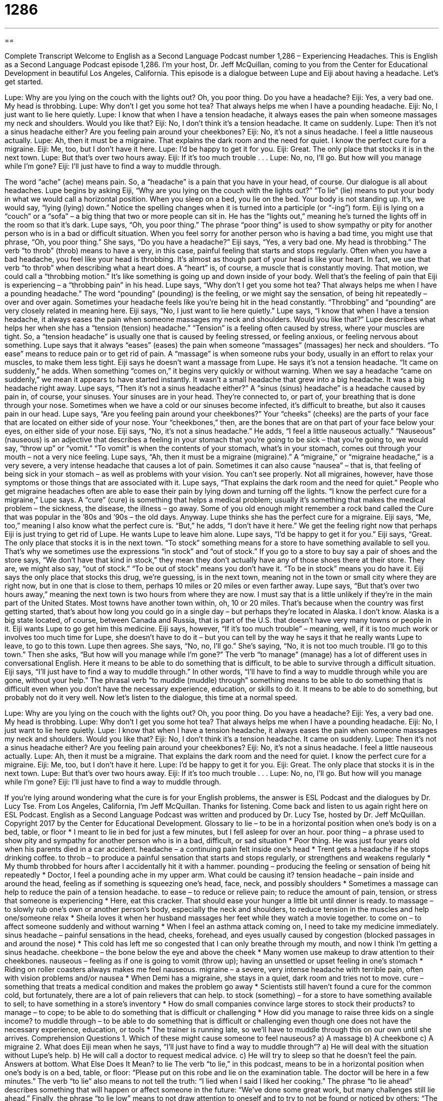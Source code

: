 = 1286
:toc: left
:toclevels: 3
:sectnums:
:stylesheet: ../../../myAdocCss.css

'''

== 

Complete Transcript
Welcome to English as a Second Language Podcast number 1,286 – Experiencing Headaches.
This is English as a Second Language Podcast episode 1,286. I’m your host, Dr. Jeff McQuillan, coming to you from the Center for Educational Development in beautiful Los Angeles, California.
This episode is a dialogue between Lupe and Eiji about having a headache. Let’s get started.
[start of dialogue]
Lupe: Why are you lying on the couch with the lights out? Oh, you poor thing. Do you have a headache?
Eiji: Yes, a very bad one. My head is throbbing.
Lupe: Why don’t I get you some hot tea? That always helps me when I have a pounding headache.
Eiji: No, I just want to lie here quietly.
Lupe: I know that when I have a tension headache, it always eases the pain when someone massages my neck and shoulders. Would you like that?
Eiji: No, I don’t think it’s a tension headache. It came on suddenly.
Lupe: Then it’s not a sinus headache either? Are you feeling pain around your cheekbones?
Eiji: No, it’s not a sinus headache. I feel a little nauseous actually.
Lupe: Ah, then it must be a migraine. That explains the dark room and the need for quiet. I know the perfect cure for a migraine.
Eiji: Me, too, but I don’t have it here.
Lupe: I’d be happy to get it for you.
Eiji: Great. The only place that stocks it is in the next town.
Lupe: But that’s over two hours away.
Eiji: If it’s too much trouble . . .
Lupe: No, no, I’ll go. But how will you manage while I’m gone?
Eiji: I’ll just have to find a way to muddle through.
[end of dialogue]
The word “ache” (ache) means pain. So, a “headache” is a pain that you have in your head, of course. Our dialogue is all about headaches. Lupe begins by asking Eiji, “Why are you lying on the couch with the lights out?” “To lie” (lie) means to put your body in what we would call a horizontal position. When you sleep on a bed, you lie on the bed. Your body is not standing up. It’s, we would say, “lying (lying) down.” Notice the spelling changes when it is turned into a participle (or “-ing”) form.
Eiji is lying on a “couch” or a “sofa” – a big thing that two or more people can sit in. He has the “lights out,” meaning he’s turned the lights off in the room so that it’s dark. Lupe says, “Oh, you poor thing.” The phrase “poor thing” is used to show sympathy or pity for another person who is in a bad or difficult situation. When you feel sorry for another person who is having a bad time, you might use that phrase, “Oh, you poor thing.” She says, “Do you have a headache?” Eiji says, “Yes, a very bad one. My head is throbbing.”
The verb “to throb” (throb) means to have a very, in this case, painful feeling that starts and stops regularly. Often when you have a bad headache, you feel like your head is throbbing. It’s almost as though part of your head is like your heart. In fact, we use that verb “to throb” when describing what a heart does. A “heart” is, of course, a muscle that is constantly moving. That motion, we could call a “throbbing motion.” It’s like something is going up and down inside of your body. Well that’s the feeling of pain that Eiji is experiencing – a “throbbing pain” in his head.
Lupe says, “Why don’t I get you some hot tea? That always helps me when I have a pounding headache.” The word “pounding” (pounding) is the feeling, or we might say the sensation, of being hit repeatedly – over and over again. Sometimes your headache feels like you’re being hit in the head constantly. “Throbbing” and “pounding” are very closely related in meaning here.
Eiji says, “No, I just want to lie here quietly.” Lupe says, “I know that when I have a tension headache, it always eases the pain when someone massages my neck and shoulders. Would you like that?” Lupe describes what helps her when she has a “tension (tension) headache.” “Tension” is a feeling often caused by stress, where your muscles are tight.
So, a “tension headache” is usually one that is caused by feeling stressed, or feeling anxious, or feeling nervous about something. Lupe says that it always “eases” (eases) the pain when someone “massages” (massages) her neck and shoulders. “To ease” means to reduce pain or to get rid of pain. A “massage” is when someone rubs your body, usually in an effort to relax your muscles, to make them less tight. Eiji says he doesn’t want a massage from Lupe. He says it’s not a tension headache.
“It came on suddenly,” he adds. When something “comes on,” it begins very quickly or without warning. When we say a headache “came on suddenly,” we mean it appears to have started instantly. It wasn’t a small headache that grew into a big headache. It was a big headache right away. Lupe says, “Then it’s not a sinus headache either?” A “sinus (sinus) headache” is a headache caused by pain in, of course, your sinuses. Your sinuses are in your head. They’re connected to, or part of, your breathing that is done through your nose.
Sometimes when we have a cold or our sinuses become infected, it’s difficult to breathe, but also it causes pain in our head. Lupe says, “Are you feeling pain around your cheekbones?” Your “cheeks” (cheeks) are the parts of your face that are located on either side of your nose. Your “cheekbones,” then, are the bones that are on that part of your face below your eyes, on either side of your nose.
Eiji says, “No, it’s not a sinus headache.” He adds, “I feel a little nauseous actually.” “Nauseous” (nauseous) is an adjective that describes a feeling in your stomach that you’re going to be sick – that you’re going to, we would say, “throw up” or “vomit.” “To vomit” is when the contents of your stomach, what’s in your stomach, comes out through your mouth – not a very nice feeling.
Lupe says, “Ah, then it must be a migraine (migraine).” A “migraine,” or “migraine headache,” is a very severe, a very intense headache that causes a lot of pain. Sometimes it can also cause “nausea” – that is, that feeling of being sick in your stomach – as well as problems with your vision. You can’t see properly. Not all migraines, however, have those symptoms or those things that are associated with it.
Lupe says, “That explains the dark room and the need for quiet.” People who get migraine headaches often are able to ease their pain by lying down and turning off the lights. “I know the perfect cure for a migraine,” Lupe says. A “cure” (cure) is something that helps a medical problem; usually it’s something that makes the medical problem – the sickness, the disease, the illness – go away. Some of you old enough might remember a rock band called the Cure that was popular in the ’80s and ’90s – the old days.
Anyway. Lupe thinks she has the perfect cure for a migraine. Eiji says, “Me, too,” meaning I also know what the perfect cure is. “But,” he adds, “I don’t have it here.” We get the feeling right now that perhaps Eiji is just trying to get rid of Lupe. He wants Lupe to leave him alone. Lupe says, “I’d be happy to get it for you.” Eiji says, “Great. The only place that stocks it is in the next town.
“To stock” something means for a store to have something available to sell you. That’s why we sometimes use the expressions “in stock” and “out of stock.” If you go to a store to buy say a pair of shoes and the store says, “We don’t have that kind in stock,” they mean they don’t actually have any of those shoes there at their store. They are, we might also say, “out of stock.” “To be out of stock” means you don’t have it. “To be in stock” means you do have it.
Eiji says the only place that stocks this drug, we’re guessing, is in the next town, meaning not in the town or small city where they are right now, but in one that is close to them, perhaps 10 miles or 20 miles or even farther away. Lupe says, “But that’s over two hours away,” meaning the next town is two hours from where they are now.
I must say that is a little unlikely if they’re in the main part of the United States. Most towns have another town within, oh, 10 or 20 miles. That’s because when the country was first getting started, that’s about how long you could go in a single day – but perhaps they’re located in Alaska. I don’t know. Alaska is a big state located, of course, between Canada and Russia, that is part of the U.S. that doesn’t have very many towns or people in it.
Eiji wants Lupe to go get him this medicine. Eiji says, however, “If it’s too much trouble” – meaning, well, if it is too much work or involves too much time for Lupe, she doesn’t have to do it – but you can tell by the way he says it that he really wants Lupe to leave, to go to this town.
Lupe then agrees. She says, “No, no, I’ll go.” She’s saying, “No, it is not too much trouble. I’ll go to this town.” Then she asks, “But how will you manage while I’m gone?” The verb “to manage” (manage) has a lot of different uses in conversational English. Here it means to be able to do something that is difficult, to be able to survive through a difficult situation.
Eiji says, “I’ll just have to find a way to muddle through.” In other words, “I’ll have to find a way to muddle through while you are gone, without your help.” The phrasal verb “to muddle (muddle) through” something means to be able to do something that is difficult even when you don’t have the necessary experience, education, or skills to do it. It means to be able to do something, but probably not do it very well.
Now let’s listen to the dialogue, this time at a normal speed.
[start of dialogue]
Lupe: Why are you lying on the couch with the lights out? Oh, you poor thing. Do you have a headache?
Eiji: Yes, a very bad one. My head is throbbing.
Lupe: Why don’t I get you some hot tea? That always helps me when I have a pounding headache.
Eiji: No, I just want to lie here quietly.
Lupe: I know that when I have a tension headache, it always eases the pain when someone massages my neck and shoulders. Would you like that?
Eiji: No, I don’t think it’s a tension headache. It came on suddenly.
Lupe: Then it’s not a sinus headache either? Are you feeling pain around your cheekbones?
Eiji: No, it’s not a sinus headache. I feel a little nauseous actually.
Lupe: Ah, then it must be a migraine. That explains the dark room and the need for quiet. I know the perfect cure for a migraine.
Eiji: Me, too, but I don’t have it here.
Lupe: I’d be happy to get it for you.
Eiji: Great. The only place that stocks it is in the next town.
Lupe: But that’s over two hours away.
Eiji: If it’s too much trouble . . .
Lupe: No, no, I’ll go. But how will you manage while I’m gone?
Eiji: I’ll just have to find a way to muddle through.
[end of dialogue]
If you’re lying around wondering what the cure is for your English problems, the answer is ESL Podcast and the dialogues by Dr. Lucy Tse.
From Los Angeles, California, I’m Jeff McQuillan. Thanks for listening. Come back and listen to us again right here on ESL Podcast.
English as a Second Language Podcast was written and produced by Dr. Lucy Tse, hosted by Dr. Jeff McQuillan. Copyright 2017 by the Center for Educational Development.
Glossary
to lie – to be in a horizontal position when one’s body is on a bed, table, or floor
* I meant to lie in bed for just a few minutes, but I fell asleep for over an hour.
poor thing – a phrase used to show pity and sympathy for another person who is in a bad, difficult, or sad situation
* Poor thing. He was just four years old when his parents died in a car accident.
headache – a continuing pain felt inside one’s head
* Trent gets a headache if he stops drinking coffee.
to throb – to produce a painful sensation that starts and stops regularly, or strengthens and weakens regularly
* My thumb throbbed for hours after I accidentally hit it with a hammer.
pounding – producing the feeling or sensation of being hit repeatedly
* Doctor, I feel a pounding ache in my upper arm. What could be causing it?
tension headache – pain inside and around the head, feeling as if something is squeezing one’s head, face, neck, and possibly shoulders
* Sometimes a massage can help to reduce the pain of a tension headache.
to ease – to reduce or relieve pain; to reduce the amount of pain, tension, or stress that someone is experiencing
* Here, eat this cracker. That should ease your hunger a little bit until dinner is ready.
to massage – to slowly rub one’s own or another person’s body, especially the neck and shoulders, to reduce tension in the muscles and help one/someone relax
* Sheila loves it when her husband massages her feet while they watch a movie together.
to come on – to affect someone suddenly and without warning
* When I feel an asthma attack coming on, I need to take my medicine immediately.
sinus headache – painful sensations in the head, cheeks, forehead, and eyes usually caused by congestion (blocked passages in and around the nose)
* This cold has left me so congested that I can only breathe through my mouth, and now I think I’m getting a sinus headache.
cheekbone – the bone below the eye and above the cheek
* Many women use makeup to draw attention to their cheekbones.
nauseous – feeling as if one is going to vomit (throw up); having an unsettled or upset feeling in one’s stomach
* Riding on roller coasters always makes me feel nauseous.
migraine – a severe, very intense headache with terrible pain, often with vision problems and/or nausea
* When Demi has a migraine, she stays in a quiet, dark room and tries not to move.
cure – something that treats a medical condition and makes the problem go away
* Scientists still haven’t found a cure for the common cold, but fortunately, there are a lot of pain relievers that can help.
to stock (something) – for a store to have something available to sell; to have something in a store’s inventory
* How do small companies convince large stores to stock their products?
to manage – to cope; to be able to do something that is difficult or challenging
* How did you manage to raise three kids on a single income?
to muddle through – to be able to do something that is difficult or challenging even though one does not have the necessary experience, education, or tools
* The trainer is running late, so we’ll have to muddle through this on our own until she arrives.
Comprehension Questions
1. Which of these might cause someone to feel nauseous?
a) A massage
b) A cheekbone
c) A migraine
2. What does Eiji mean when he says, “I’ll just have to find a way to muddle through”?
a) He will deal with the situation without Lupe’s help.
b) He will call a doctor to request medical advice.
c) He will try to sleep so that he doesn’t feel the pain.
Answers at bottom.
What Else Does It Mean?
to lie
The verb “to lie,” in this podcast, means to be in a horizontal position when one’s body is on a bed, table, or floor: “Please put on this robe and lie on the examination table. The doctor will be here in a few minutes.” The verb “to lie” also means to not tell the truth: “I lied when I said I liked her cooking.” The phrase “to lie ahead” describes something that will happen or affect someone in the future: “We’ve done some great work, but many challenges still lie ahead.” Finally, the phrase “to lie low” means to not draw attention to oneself and to try to not be found or noticed by others: “The criminals are probably lying low to avoid being caught by the police.”
to stock
In this podcast, the verb “to stock” means for a store to have something available to sell, or to have something in its inventory: “Do any of the stores in town stock spices for Thai cooking?” If a store is “well stocked,” it has a lot of items for sale: “This store has to be well stocked before the storm comes.” The phrase “in stock” means available for sale: “Why would a store have snow shovels in stock in the middle of summer?” The phrase “out of stock” means all sold with no more units available: “We’re temporarily out of stock, but we expect a new shipment to arrive next week.” Finally, the phrase “to stock up” means to buy a lot of something so that one can use it later: “Quentin always stocks up on toothpaste and deodorant when it goes on sale.”
Culture Note
Common Headache Cures/Home Remedies
When a headache “strikes” (happens or occurs with negative consequences), there’s little that doctors can do. Most people do not go to the doctor, because they assume that he or she will simply tell them to take aspirin or another painkiller. People usually take an “over-the-counter” sold in stores and pharmacies without a “prescription” (a written order from a doctor) and hope to experience “pain relief” (a reduction in the amount of pain one is experiencing) soon.
Sometimes people try additional “home remedies” (ways to treat illnesses or injuries on one’s own, without advice from a medical professional). Those who know that headaches can be caused by “dehydration” (not having enough water in one’s body) might drink a lot of water. Some people drink coffee instead because they believe the “caffeine” (the stimulant in coffee and soda) will “widen” (make bigger) the “blood vessels” (the small tubes in which blood travels throughout the body) in the brain, “thereby” (in that way) reducing pain.
Other people “swear by” (believe strongly and say that something works) placing a “damp” (moist; with a little bit of water), cool washcloth on their forehead. But others prefer to use a “heat pack” (something that produces heat) to reduce the pain.
Other home remedies involve special foods and drinks. Mint, “lavender” (a small purple flower with a strong smell) oil, “ginger” (a very strong-tasting, yellow root often used in Chinese cooking), and “basil” (a leaf with strong flavor, often used in Italian cooking) are all thought to have pain-relieving “properties” (characteristics).
Comprehension Answers
1 - c
2 - a